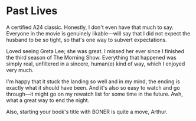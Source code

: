 #+options: exclude-html-head:property="theme-color"
#+html_head: <meta name="theme-color" property="theme-color" content="#ffffff">
#+html_head: <link rel="stylesheet" type="text/css" href="../drama.css">
#+options: preview-generate:t rss-prefix:(Film)
#+options: preview-generate-bg:#ffffff preview-generate-fg:#000000
#+date: 10; 12024 H.E.
* Past Lives

#+begin_export html
<img class="image movie-poster" src="poster.jpg">
#+end_export

A certified A24 classic. Honestly, I don't even have that much to say. Everyone
in the movie is genuinely likable—will say that I did not expect the husband to
be so tight, so that's one way to subvert expectations.

Loved seeing Greta Lee; she was great. I missed her ever since I finished the
third season of The Morning Show. Everything that happened was simply real,
unfiltered in a sincere, human(e) kind of way, which I enjoyed very much.

I'm happy that it stuck the landing so well and in my mind, the ending is
exactly what it should have been. And it's also so easy to watch and go
through—it might go on my rewatch list for some time in the future. Awh, what a
great way to end the night.

Also, starting your book's title with BONER is quite a move, Arthur.
